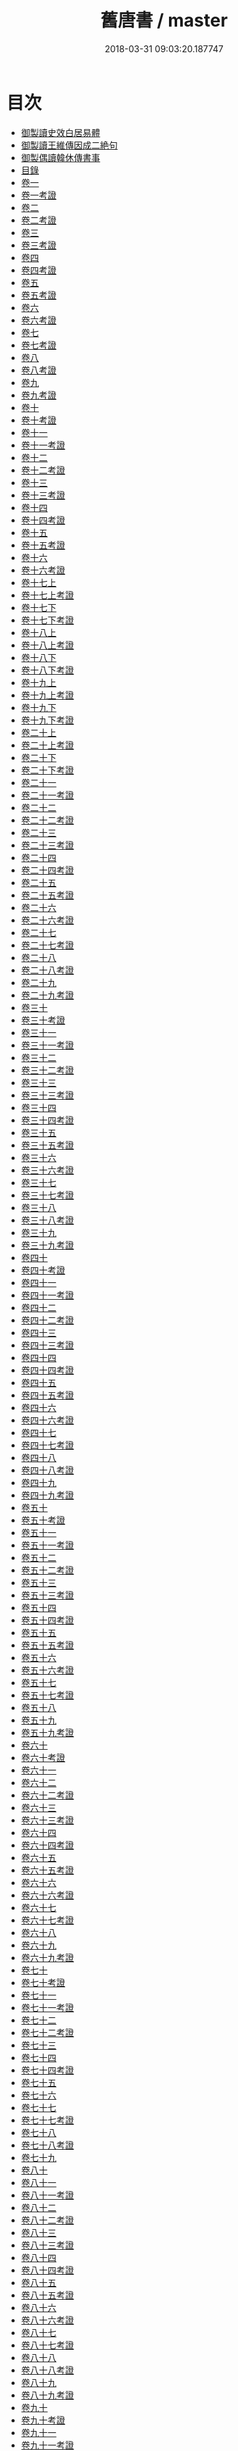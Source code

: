 #+TITLE: 舊唐書 / master
#+DATE: 2018-03-31 09:03:20.187747
* 目次
 - [[file:KR2a0026_000.txt::000-1b][御製讀史效白居易體]]
 - [[file:KR2a0026_000.txt::000-2a][御製讀王維傳因成二絶句]]
 - [[file:KR2a0026_000.txt::000-3a][御製偶讀韓休傳書事]]
 - [[file:KR2a0026_000.txt::000-4a][目錄]]
 - [[file:KR2a0026_001.txt::001-1a][卷一]]
 - [[file:KR2a0026_001.txt::001-22a][卷一考證]]
 - [[file:KR2a0026_002.txt::002-1a][卷二]]
 - [[file:KR2a0026_002.txt::002-23a][卷二考證]]
 - [[file:KR2a0026_003.txt::003-1a][卷三]]
 - [[file:KR2a0026_003.txt::003-27a][卷三考證]]
 - [[file:KR2a0026_004.txt::004-1a][卷四]]
 - [[file:KR2a0026_004.txt::004-26a][卷四考證]]
 - [[file:KR2a0026_005.txt::005-1a][卷五]]
 - [[file:KR2a0026_005.txt::005-27a][卷五考證]]
 - [[file:KR2a0026_006.txt::006-1a][卷六]]
 - [[file:KR2a0026_006.txt::006-21a][卷六考證]]
 - [[file:KR2a0026_007.txt::007-1a][卷七]]
 - [[file:KR2a0026_007.txt::007-37a][卷七考證]]
 - [[file:KR2a0026_008.txt::008-1a][卷八]]
 - [[file:KR2a0026_008.txt::008-46a][卷八考證]]
 - [[file:KR2a0026_009.txt::009-1a][卷九]]
 - [[file:KR2a0026_009.txt::009-36a][卷九考證]]
 - [[file:KR2a0026_010.txt::010-1a][卷十]]
 - [[file:KR2a0026_010.txt::010-35a][卷十考證]]
 - [[file:KR2a0026_011.txt::011-1a][卷十一]]
 - [[file:KR2a0026_011.txt::011-62a][卷十一考證]]
 - [[file:KR2a0026_012.txt::012-1a][卷十二]]
 - [[file:KR2a0026_012.txt::012-55a][卷十二考證]]
 - [[file:KR2a0026_013.txt::013-1a][卷十三]]
 - [[file:KR2a0026_013.txt::013-49a][卷十三考證]]
 - [[file:KR2a0026_014.txt::014-1a][卷十四]]
 - [[file:KR2a0026_014.txt::014-47a][卷十四考證]]
 - [[file:KR2a0026_015.txt::015-1a][卷十五]]
 - [[file:KR2a0026_015.txt::015-44a][卷十五考證]]
 - [[file:KR2a0026_016.txt::016-1a][卷十六]]
 - [[file:KR2a0026_016.txt::016-44a][卷十六考證]]
 - [[file:KR2a0026_017.txt::017-1a][卷十七上]]
 - [[file:KR2a0026_017.txt::017-38a][卷十七上考證]]
 - [[file:KR2a0026_017.txt::017-40a][卷十七下]]
 - [[file:KR2a0026_017.txt::017-101a][卷十七下考證]]
 - [[file:KR2a0026_018.txt::018-1a][卷十八上]]
 - [[file:KR2a0026_018.txt::018-39a][卷十八上考證]]
 - [[file:KR2a0026_018.txt::018-40a][卷十八下]]
 - [[file:KR2a0026_018.txt::018-83a][卷十八下考證]]
 - [[file:KR2a0026_019.txt::019-1a][卷十九上]]
 - [[file:KR2a0026_019.txt::019-49a][卷十九上考證]]
 - [[file:KR2a0026_019.txt::019-52a][卷十九下]]
 - [[file:KR2a0026_019.txt::019-105a][卷十九下考證]]
 - [[file:KR2a0026_020.txt::020-1a][卷二十上]]
 - [[file:KR2a0026_020.txt::020-66a][卷二十上考證]]
 - [[file:KR2a0026_020.txt::020-68a][卷二十下]]
 - [[file:KR2a0026_020.txt::020-108a][卷二十下考證]]
 - [[file:KR2a0026_021.txt::021-1a][卷二十一]]
 - [[file:KR2a0026_021.txt::021-40a][卷二十一考證]]
 - [[file:KR2a0026_022.txt::022-1a][卷二十二]]
 - [[file:KR2a0026_022.txt::022-37a][卷二十二考證]]
 - [[file:KR2a0026_023.txt::023-1a][卷二十三]]
 - [[file:KR2a0026_023.txt::023-31a][卷二十三考證]]
 - [[file:KR2a0026_024.txt::024-1a][卷二十四]]
 - [[file:KR2a0026_024.txt::024-37a][卷二十四考證]]
 - [[file:KR2a0026_025.txt::025-1a][卷二十五]]
 - [[file:KR2a0026_025.txt::025-44a][卷二十五考證]]
 - [[file:KR2a0026_026.txt::026-1a][卷二十六]]
 - [[file:KR2a0026_026.txt::026-44a][卷二十六考證]]
 - [[file:KR2a0026_027.txt::027-1a][卷二十七]]
 - [[file:KR2a0026_027.txt::027-24a][卷二十七考證]]
 - [[file:KR2a0026_028.txt::028-1a][卷二十八]]
 - [[file:KR2a0026_028.txt::028-22a][卷二十八考證]]
 - [[file:KR2a0026_029.txt::029-1a][卷二十九]]
 - [[file:KR2a0026_029.txt::029-31a][卷二十九考證]]
 - [[file:KR2a0026_030.txt::030-1a][卷三十]]
 - [[file:KR2a0026_030.txt::030-47a][卷三十考證]]
 - [[file:KR2a0026_031.txt::031-1a][卷三十一]]
 - [[file:KR2a0026_031.txt::031-27a][卷三十一考證]]
 - [[file:KR2a0026_032.txt::032-1a][卷三十二]]
 - [[file:KR2a0026_032.txt::032-24a][卷三十二考證]]
 - [[file:KR2a0026_033.txt::033-1a][卷三十三]]
 - [[file:KR2a0026_033.txt::033-51a][卷三十三考證]]
 - [[file:KR2a0026_034.txt::034-1a][卷三十四]]
 - [[file:KR2a0026_034.txt::034-112a][卷三十四考證]]
 - [[file:KR2a0026_035.txt::035-1a][卷三十五]]
 - [[file:KR2a0026_035.txt::035-20a][卷三十五考證]]
 - [[file:KR2a0026_036.txt::036-1a][卷三十六]]
 - [[file:KR2a0026_036.txt::036-34a][卷三十六考證]]
 - [[file:KR2a0026_037.txt::037-1a][卷三十七]]
 - [[file:KR2a0026_037.txt::037-40a][卷三十七考證]]
 - [[file:KR2a0026_038.txt::038-1a][卷三十八]]
 - [[file:KR2a0026_038.txt::038-81a][卷三十八考證]]
 - [[file:KR2a0026_039.txt::039-1a][卷三十九]]
 - [[file:KR2a0026_039.txt::039-101a][卷三十九考證]]
 - [[file:KR2a0026_040.txt::040-1a][卷四十]]
 - [[file:KR2a0026_040.txt::040-91a][卷四十考證]]
 - [[file:KR2a0026_041.txt::041-1a][卷四十一]]
 - [[file:KR2a0026_041.txt::041-112a][卷四十一考證]]
 - [[file:KR2a0026_042.txt::042-1a][卷四十二]]
 - [[file:KR2a0026_042.txt::042-36a][卷四十二考證]]
 - [[file:KR2a0026_043.txt::043-1a][卷四十三]]
 - [[file:KR2a0026_043.txt::043-106a][卷四十三考證]]
 - [[file:KR2a0026_044.txt::044-1a][卷四十四]]
 - [[file:KR2a0026_044.txt::044-74a][卷四十四考證]]
 - [[file:KR2a0026_045.txt::045-1a][卷四十五]]
 - [[file:KR2a0026_045.txt::045-35a][卷四十五考證]]
 - [[file:KR2a0026_046.txt::046-1a][卷四十六]]
 - [[file:KR2a0026_046.txt::046-59a][卷四十六考證]]
 - [[file:KR2a0026_047.txt::047-1a][卷四十七]]
 - [[file:KR2a0026_047.txt::047-59a][卷四十七考證]]
 - [[file:KR2a0026_048.txt::048-1a][卷四十八]]
 - [[file:KR2a0026_048.txt::048-35a][卷四十八考證]]
 - [[file:KR2a0026_049.txt::049-1a][卷四十九]]
 - [[file:KR2a0026_049.txt::049-24a][卷四十九考證]]
 - [[file:KR2a0026_050.txt::050-1a][卷五十]]
 - [[file:KR2a0026_050.txt::050-33a][卷五十考證]]
 - [[file:KR2a0026_051.txt::051-1a][卷五十一]]
 - [[file:KR2a0026_051.txt::051-28a][卷五十一考證]]
 - [[file:KR2a0026_052.txt::052-1a][卷五十二]]
 - [[file:KR2a0026_052.txt::052-28a][卷五十二考證]]
 - [[file:KR2a0026_053.txt::053-1a][卷五十三]]
 - [[file:KR2a0026_053.txt::053-26a][卷五十三考證]]
 - [[file:KR2a0026_054.txt::054-1a][卷五十四]]
 - [[file:KR2a0026_054.txt::054-24a][卷五十四考證]]
 - [[file:KR2a0026_055.txt::055-1a][卷五十五]]
 - [[file:KR2a0026_055.txt::055-23a][卷五十五考證]]
 - [[file:KR2a0026_056.txt::056-1a][卷五十六]]
 - [[file:KR2a0026_056.txt::056-28a][卷五十六考證]]
 - [[file:KR2a0026_057.txt::057-1a][卷五十七]]
 - [[file:KR2a0026_057.txt::057-24a][卷五十七考證]]
 - [[file:KR2a0026_058.txt::058-1a][卷五十八]]
 - [[file:KR2a0026_059.txt::059-1a][卷五十九]]
 - [[file:KR2a0026_059.txt::059-26a][卷五十九考證]]
 - [[file:KR2a0026_060.txt::060-1a][卷六十]]
 - [[file:KR2a0026_060.txt::060-26a][卷六十考證]]
 - [[file:KR2a0026_061.txt::061-1a][卷六十一]]
 - [[file:KR2a0026_062.txt::062-1a][卷六十二]]
 - [[file:KR2a0026_062.txt::062-26a][卷六十二考證]]
 - [[file:KR2a0026_063.txt::063-1a][卷六十三]]
 - [[file:KR2a0026_063.txt::063-22a][卷六十三考證]]
 - [[file:KR2a0026_064.txt::064-1a][卷六十四]]
 - [[file:KR2a0026_064.txt::064-33a][卷六十四考證]]
 - [[file:KR2a0026_065.txt::065-1a][卷六十五]]
 - [[file:KR2a0026_065.txt::065-73a][卷六十五考證]]
 - [[file:KR2a0026_066.txt::066-1a][卷六十六]]
 - [[file:KR2a0026_066.txt::066-20a][卷六十六考證]]
 - [[file:KR2a0026_067.txt::067-1a][卷六十七]]
 - [[file:KR2a0026_067.txt::067-26a][卷六十七考證]]
 - [[file:KR2a0026_068.txt::068-1a][卷六十八]]
 - [[file:KR2a0026_069.txt::069-1a][卷六十九]]
 - [[file:KR2a0026_069.txt::069-23a][卷六十九考證]]
 - [[file:KR2a0026_070.txt::070-1a][卷七十]]
 - [[file:KR2a0026_070.txt::070-23a][卷七十考證]]
 - [[file:KR2a0026_071.txt::071-1a][卷七十一]]
 - [[file:KR2a0026_071.txt::071-25a][卷七十一考證]]
 - [[file:KR2a0026_072.txt::072-1a][卷七十二]]
 - [[file:KR2a0026_072.txt::072-28a][卷七十二考證]]
 - [[file:KR2a0026_073.txt::073-1a][卷七十三]]
 - [[file:KR2a0026_074.txt::074-1a][卷七十四]]
 - [[file:KR2a0026_074.txt::074-26a][卷七十四考證]]
 - [[file:KR2a0026_075.txt::075-1a][卷七十五]]
 - [[file:KR2a0026_076.txt::076-1a][卷七十六]]
 - [[file:KR2a0026_077.txt::077-1a][卷七十七]]
 - [[file:KR2a0026_077.txt::077-30a][卷七十七考證]]
 - [[file:KR2a0026_078.txt::078-1a][卷七十八]]
 - [[file:KR2a0026_078.txt::078-21a][卷七十八考證]]
 - [[file:KR2a0026_079.txt::079-1a][卷七十九]]
 - [[file:KR2a0026_080.txt::080-1a][卷八十]]
 - [[file:KR2a0026_081.txt::081-1a][卷八十一]]
 - [[file:KR2a0026_081.txt::081-17a][卷八十一考證]]
 - [[file:KR2a0026_082.txt::082-1a][卷八十二]]
 - [[file:KR2a0026_082.txt::082-17a][卷八十二考證]]
 - [[file:KR2a0026_083.txt::083-1a][卷八十三]]
 - [[file:KR2a0026_083.txt::083-20a][卷八十三考證]]
 - [[file:KR2a0026_084.txt::084-1a][卷八十四]]
 - [[file:KR2a0026_084.txt::084-28a][卷八十四考證]]
 - [[file:KR2a0026_085.txt::085-1a][卷八十五]]
 - [[file:KR2a0026_085.txt::085-14a][卷八十五考證]]
 - [[file:KR2a0026_086.txt::086-1a][卷八十六]]
 - [[file:KR2a0026_086.txt::086-24a][卷八十六考證]]
 - [[file:KR2a0026_087.txt::087-1a][卷八十七]]
 - [[file:KR2a0026_087.txt::087-22a][卷八十七考證]]
 - [[file:KR2a0026_088.txt::088-1a][卷八十八]]
 - [[file:KR2a0026_088.txt::088-31a][卷八十八考證]]
 - [[file:KR2a0026_089.txt::089-1a][卷八十九]]
 - [[file:KR2a0026_089.txt::089-32a][卷八十九考證]]
 - [[file:KR2a0026_090.txt::090-1a][卷九十]]
 - [[file:KR2a0026_090.txt::090-21a][卷九十考證]]
 - [[file:KR2a0026_091.txt::091-1a][卷九十一]]
 - [[file:KR2a0026_091.txt::091-23a][卷九十一考證]]
 - [[file:KR2a0026_092.txt::092-1a][卷九十二]]
 - [[file:KR2a0026_092.txt::092-39a][卷九十二考證]]
 - [[file:KR2a0026_093.txt::093-1a][卷九十三]]
 - [[file:KR2a0026_093.txt::093-71a][卷九十三考證]]
 - [[file:KR2a0026_094.txt::094-1a][卷九十四]]
 - [[file:KR2a0026_095.txt::095-1a][卷九十五]]
 - [[file:KR2a0026_096.txt::096-1a][卷九十六]]
 - [[file:KR2a0026_096.txt::096-22a][卷九十六考證]]
 - [[file:KR2a0026_097.txt::097-1a][卷九十七]]
 - [[file:KR2a0026_097.txt::097-29a][卷九十七考證]]
 - [[file:KR2a0026_098.txt::098-1a][卷九十八]]
 - [[file:KR2a0026_098.txt::098-31a][卷九十八考證]]
 - [[file:KR2a0026_099.txt::099-1a][卷九十九]]
 - [[file:KR2a0026_099.txt::099-27a][卷九十九考證]]
 - [[file:KR2a0026_100.txt::100-1a][卷一百]]
 - [[file:KR2a0026_101.txt::101-1a][卷一百一]]
 - [[file:KR2a0026_101.txt::101-36a][卷一百一考證]]
 - [[file:KR2a0026_102.txt::102-1a][卷一百二]]
 - [[file:KR2a0026_102.txt::102-31a][卷一百二考證]]
 - [[file:KR2a0026_103.txt::103-1a][卷一百三]]
 - [[file:KR2a0026_104.txt::104-1a][卷一百四]]
 - [[file:KR2a0026_104.txt::104-19a][卷一百四考證]]
 - [[file:KR2a0026_105.txt::105-1a][卷一百五]]
 - [[file:KR2a0026_105.txt::105-23a][卷一百五考證]]
 - [[file:KR2a0026_106.txt::106-1a][卷一百六]]
 - [[file:KR2a0026_106.txt::106-30a][卷一百六考證]]
 - [[file:KR2a0026_107.txt::107-1a][卷一百七]]
 - [[file:KR2a0026_107.txt::107-21a][卷一百七考證]]
 - [[file:KR2a0026_108.txt::108-1a][卷一百八]]
 - [[file:KR2a0026_109.txt::109-1a][卷一百九]]
 - [[file:KR2a0026_109.txt::109-21a][卷一百九考證]]
 - [[file:KR2a0026_110.txt::110-1a][卷一百十]]
 - [[file:KR2a0026_110.txt::110-18a][卷一百十考證]]
 - [[file:KR2a0026_111.txt::111-1a][卷一百十一]]
 - [[file:KR2a0026_112.txt::112-1a][卷一百十二]]
 - [[file:KR2a0026_112.txt::112-18a][卷一百十二考證]]
 - [[file:KR2a0026_113.txt::113-1a][卷一百十三]]
 - [[file:KR2a0026_114.txt::114-1a][卷一百十四]]
 - [[file:KR2a0026_114.txt::114-15a][卷一百十四考證]]
 - [[file:KR2a0026_115.txt::115-1a][卷一百十五]]
 - [[file:KR2a0026_116.txt::116-1a][卷一百十六]]
 - [[file:KR2a0026_117.txt::117-1a][卷一百十七]]
 - [[file:KR2a0026_117.txt::117-19a][卷一百十七考證]]
 - [[file:KR2a0026_118.txt::118-1a][卷一百十八]]
 - [[file:KR2a0026_118.txt::118-26a][卷一百十八考證]]
 - [[file:KR2a0026_119.txt::119-1a][卷一百十九]]
 - [[file:KR2a0026_119.txt::119-27a][卷一百十九考證]]
 - [[file:KR2a0026_120.txt::120-1a][卷一百二十]]
 - [[file:KR2a0026_121.txt::121-1a][卷一百二十一]]
 - [[file:KR2a0026_121.txt::121-27a][卷一百二十一考證]]
 - [[file:KR2a0026_122.txt::122-1a][卷一百二十二]]
 - [[file:KR2a0026_122.txt::122-16a][卷一百二十二考證]]
 - [[file:KR2a0026_123.txt::123-1a][卷一百二十三]]
 - [[file:KR2a0026_123.txt::123-18a][卷一百二十三考證]]
 - [[file:KR2a0026_124.txt::124-1a][卷一百二十四]]
 - [[file:KR2a0026_125.txt::125-1a][卷一百二十五]]
 - [[file:KR2a0026_126.txt::126-1a][卷一百二十六]]
 - [[file:KR2a0026_127.txt::127-1a][卷一百二十七]]
 - [[file:KR2a0026_128.txt::128-1a][卷一百二十八]]
 - [[file:KR2a0026_128.txt::128-21a][卷一百二十八考證]]
 - [[file:KR2a0026_129.txt::129-1a][卷一百二十九]]
 - [[file:KR2a0026_130.txt::130-1a][卷一百三十]]
 - [[file:KR2a0026_130.txt::130-19a][卷一百三十考證]]
 - [[file:KR2a0026_131.txt::131-1a][卷一百三十一]]
 - [[file:KR2a0026_131.txt::131-15a][卷一百三十一考證]]
 - [[file:KR2a0026_132.txt::132-1a][卷一百三十二]]
 - [[file:KR2a0026_133.txt::133-1a][卷一百三十三]]
 - [[file:KR2a0026_133.txt::133-37a][卷一百三十三考證]]
 - [[file:KR2a0026_134.txt::134-1a][卷一百三十四]]
 - [[file:KR2a0026_134.txt::134-32a][卷一百三十四考證]]
 - [[file:KR2a0026_135.txt::135-1a][卷一百三十五]]
 - [[file:KR2a0026_135.txt::135-42a][卷一百三十五考證]]
 - [[file:KR2a0026_136.txt::136-1a][卷一百三十六]]
 - [[file:KR2a0026_136.txt::136-17a][卷一百三十六考證]]
 - [[file:KR2a0026_137.txt::137-1a][卷一百三十七]]
 - [[file:KR2a0026_137.txt::137-20a][卷一百三十七考證]]
 - [[file:KR2a0026_138.txt::138-1a][卷一百三十八]]
 - [[file:KR2a0026_139.txt::139-1a][卷一百三十九]]
 - [[file:KR2a0026_140.txt::140-1a][卷一百四十]]
 - [[file:KR2a0026_141.txt::141-1a][卷一百四十一]]
 - [[file:KR2a0026_141.txt::141-36a][卷一百四十一考證]]
 - [[file:KR2a0026_142.txt::142-1a][卷一百四十二]]
 - [[file:KR2a0026_142.txt::142-38a][卷一百四十二考證]]
 - [[file:KR2a0026_143.txt::143-1a][卷一百四十三]]
 - [[file:KR2a0026_143.txt::143-78a][卷一百四十三考證]]
 - [[file:KR2a0026_144.txt::144-1a][卷一百四十四]]
 - [[file:KR2a0026_144.txt::144-24a][卷一百四十四考證]]
 - [[file:KR2a0026_145.txt::145-1a][卷一百四十五]]
 - [[file:KR2a0026_145.txt::145-30a][卷一百四十五考證]]
 - [[file:KR2a0026_146.txt::146-1a][卷一百四十六]]
 - [[file:KR2a0026_146.txt::146-21a][卷一百四十六考證]]
 - [[file:KR2a0026_147.txt::147-1a][卷一百四十七]]
 - [[file:KR2a0026_148.txt::148-1a][卷一百四十八]]
 - [[file:KR2a0026_148.txt::148-24a][卷一百四十八考證]]
 - [[file:KR2a0026_149.txt::149-1a][卷一百四十九]]
 - [[file:KR2a0026_149.txt::149-41a][卷一百四十九考證]]
 - [[file:KR2a0026_150.txt::150-1a][卷一百五十]]
 - [[file:KR2a0026_150.txt::150-13a][卷一百五十考證]]
 - [[file:KR2a0026_151.txt::151-1a][卷一百五十一]]
 - [[file:KR2a0026_152.txt::152-1a][卷一百五十二]]
 - [[file:KR2a0026_153.txt::153-1a][卷一百五十三]]
 - [[file:KR2a0026_154.txt::154-1a][卷一百五十四]]
 - [[file:KR2a0026_155.txt::155-1a][卷一百五十五]]
 - [[file:KR2a0026_155.txt::155-20a][卷一百五十五考證]]
 - [[file:KR2a0026_156.txt::156-1a][卷一百五十六]]
 - [[file:KR2a0026_157.txt::157-1a][卷一百五十七]]
 - [[file:KR2a0026_157.txt::157-21a][卷一百五十七考證]]
 - [[file:KR2a0026_158.txt::158-1a][卷一百五十八]]
 - [[file:KR2a0026_159.txt::159-1a][卷一百五十九]]
 - [[file:KR2a0026_159.txt::159-21a][卷一百五十九考證]]
 - [[file:KR2a0026_160.txt::160-1a][卷一百六十]]
 - [[file:KR2a0026_160.txt::160-28a][卷一百六十考證]]
 - [[file:KR2a0026_161.txt::161-1a][卷一百六十一]]
 - [[file:KR2a0026_161.txt::161-28a][卷一百六十一考證]]
 - [[file:KR2a0026_162.txt::162-1a][卷一百六十二]]
 - [[file:KR2a0026_162.txt::162-20a][卷一百六十二考證]]
 - [[file:KR2a0026_163.txt::163-1a][卷一百六十三]]
 - [[file:KR2a0026_164.txt::164-1a][卷一百六十四]]
 - [[file:KR2a0026_165.txt::165-1a][卷一百六十五]]
 - [[file:KR2a0026_165.txt::165-38a][卷一百六十五考證]]
 - [[file:KR2a0026_166.txt::166-1a][卷一百六十六]]
 - [[file:KR2a0026_167.txt::167-1a][卷一百六十七]]
 - [[file:KR2a0026_167.txt::167-19a][卷一百六十七考證]]
 - [[file:KR2a0026_168.txt::168-1a][卷一百六十八]]
 - [[file:KR2a0026_168.txt::168-22a][卷一百六十八考證]]
 - [[file:KR2a0026_169.txt::169-1a][卷一百六十九]]
 - [[file:KR2a0026_170.txt::170-1a][卷一百七十]]
 - [[file:KR2a0026_171.txt::171-1a][卷一百七十一]]
 - [[file:KR2a0026_172.txt::172-1a][卷一百七十二]]
 - [[file:KR2a0026_172.txt::172-39a][卷一百七十二考證]]
 - [[file:KR2a0026_173.txt::173-1a][卷一百七十三]]
 - [[file:KR2a0026_173.txt::173-26a][卷一百七十三考證]]
 - [[file:KR2a0026_174.txt::174-1a][卷一百七十四]]
 - [[file:KR2a0026_174.txt::174-30a][卷一百七十四考證]]
 - [[file:KR2a0026_175.txt::175-1a][卷一百七十五]]
 - [[file:KR2a0026_175.txt::175-20a][卷一百七十五考證]]
 - [[file:KR2a0026_176.txt::176-1a][卷一百七十六]]
 - [[file:KR2a0026_176.txt::176-34a][卷一百七十六考證]]
 - [[file:KR2a0026_177.txt::177-1a][卷一百七十七]]
 - [[file:KR2a0026_178.txt::178-1a][卷一百七十八]]
 - [[file:KR2a0026_178.txt::178-31a][卷一百七十八考證]]
 - [[file:KR2a0026_179.txt::179-1a][卷一百七十九]]
 - [[file:KR2a0026_179.txt::179-35a][卷一百七十九考證]]
 - [[file:KR2a0026_180.txt::180-1a][卷一百八十]]
 - [[file:KR2a0026_181.txt::181-1a][卷一百八十一]]
 - [[file:KR2a0026_181.txt::181-12a][卷一百八十一考證]]
 - [[file:KR2a0026_182.txt::182-1a][卷一百八十二]]
 - [[file:KR2a0026_183.txt::183-1a][卷一百八十三]]
 - [[file:KR2a0026_183.txt::183-40a][卷一百八十三考證]]
 - [[file:KR2a0026_184.txt::184-1a][卷一百八十四]]
 - [[file:KR2a0026_184.txt::184-35a][卷一百八十四考證]]
 - [[file:KR2a0026_185.txt::185-1a][卷一百八十五上]]
 - [[file:KR2a0026_185.txt::185-29a][卷一百八十五下]]
 - [[file:KR2a0026_186.txt::186-1a][卷一百八十六上]]
 - [[file:KR2a0026_186.txt::186-21a][卷一百八十六上考證]]
 - [[file:KR2a0026_186.txt::186-22a][卷一百八十六下]]
 - [[file:KR2a0026_187.txt::187-1a][卷一百八十七上]]
 - [[file:KR2a0026_187.txt::187-29a][卷一百八十七下]]
